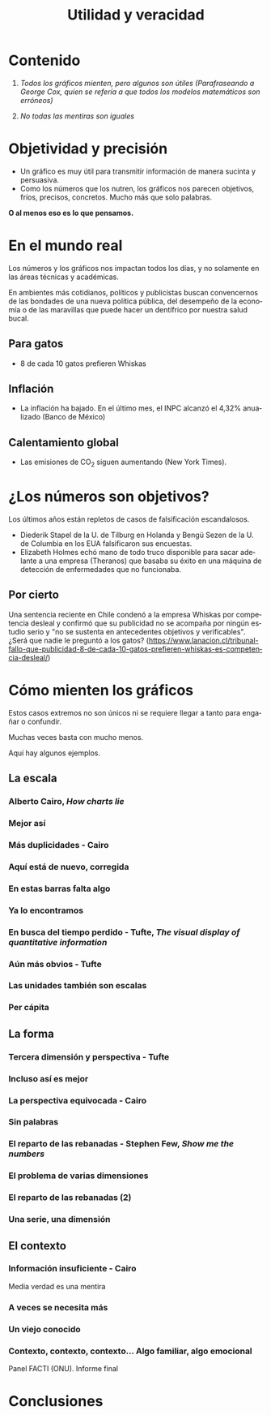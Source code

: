 :PROPERTIES:
:ID:       fb263d0c-23e3-4211-93d0-97fb42ed300e
:END:
#+title: Utilidad y veracidad
:config:
#+language: es
#+reveal_hlevel: 1
#+options: toc:nil num:nil reveal_width:1400 reveal_height:1000
#+reveal_theme: serif
#+reveal_trans: slide
#+reveal_plugins: (notes search zoom math)
#+reveal_add_plugin: menu RevealMenu plugin/menu/menu.js
:end:

* Contenido
1. /Todos los gráficos mienten, pero algunos son útiles (Parafraseando a George Cox, quien se refería a que todos los modelos matemáticos son erróneos)/

2. /No todas las mentiras son iguales/

* Objetividad y precisión
- Un gráfico es muy útil para transmitir información de manera sucinta y persuasiva.
- Como los números que los nutren, los gráficos nos parecen objetivos, fríos, precisos, concretos. Mucho más que solo palabras.


*O al menos eso es lo que pensamos.*

* En el mundo real

Los números y los gráficos nos impactan todos los días, y no solamente en las áreas técnicas y académicas.

En ambientes más cotidianos, políticos y publicistas buscan convencernos de las bondades de una nueva política pública, del desempeño de la economía o de las maravillas que puede hacer un dentífrico por nuestra salud bucal.

** Para gatos

- 8 de cada 10 gatos prefieren Whiskas

#+attr_html: :width 500
[[file:fig/Whiskas.jpg]]

** Inflación

- La inflación ha bajado. En el último mes, el INPC  alcanzó el 4,32% anualizado (Banco de México)

#+attr_html: :width 750
[[file:fig/Inflación_México.png]]

** Calentamiento global

- Las emisiones de CO_{2} siguen aumentando (New York Times).

#+attr_html: :width 750
[[file:fig/CO2Emissions.png]]

* ¿Los números son objetivos?

Los últimos años están repletos de casos de falsificación escandalosos.
- Diederik Stapel de la U. de Tilburg en Holanda y Bengü Sezen de la U. de Columbia en los EUA falsificaron sus encuestas.
- Elizabeth Holmes echó mano de todo truco disponible para sacar adelante a una empresa (Theranos) que basaba su éxito en una máquina de detección de enfermedades que no funcionaba.

** Por cierto

Una sentencia reciente en Chile condenó a la empresa Whiskas por competencia desleal y confirmó que su publicidad no se acompaña por ningún estudio serio y "no se sustenta en antecedentes objetivos y verificables". ¿Será que nadie le preguntó a los gatos? (https://www.lanacion.cl/tribunal-fallo-que-publicidad-8-de-cada-10-gatos-prefieren-whiskas-es-competencia-desleal/)

* Cómo mienten los gráficos

Estos casos extremos no son únicos ni se requiere llegar a tanto para engañar o confundir.

Muchas veces basta con mucho menos.

Aquí hay algunos ejemplos.

** La escala

*** Alberto Cairo, /How charts lie/

#+attr_html: :width 750
[[file:fig/abortion_wrong.png]]

*** Mejor así
#+attr_html: :width 750
[[file:fig/abortion_better.jpg]]

*** Más duplicidades - Cairo

#+attr_html: :width 850
[[file:fig/escala.jpg]]

*** Aquí está de nuevo, corregida

#+attr_html: :width 850
[[file:fig/escala-2.jpg]]

*** En estas barras falta algo
#+attr_html: :width 850
[[file:fig/Aqui falta algo.jpg]]
*** Ya lo encontramos

#+attr_html: :width 850
[[file:fig/Aqui falta algo-2.jpg]]

*** En busca del tiempo perdido - Tufte, /The visual display of quantitative information/

#+attr_html: :width 850
[[file:fig/Escalas heterogéneas.png]]
*** Aún más obvios - Tufte

#+attr_html: :width 650
[[file:fig/perdido.png]]
*** Las unidades también son escalas

#+attr_html: :width 850
[[file:fig/unidades.jpg]]

*** Per cápita
#+reveal_html: <div style="display: grid; grid-template-columns: auto auto;">
[[file:fig/percapita.png]]

[[file:fig/percapita-2.png]]
#+reveal_html: </div>

** La forma

*** Tercera dimensión y perspectiva - Tufte

#+attr_html: :width 1050
[[file:fig/tercera dimension y perspectiva.png]]

*** Incluso así es mejor

#+reveal_html: <div style="display: grid; grid-template-columns: auto auto;">
[[file:fig/tercera dimension y perspectiva-2.png]]

[[file:fig/Escalas heterogéneas-2.png]]
#+reveal_html: </div>
*** La perspectiva equivocada - Cairo

#+attr_html: :width 750
[[file:fig/tercera dimension y perspectiva-3.png]]

*** Sin palabras

#+attr_html: :width 750
[[file:fig/Kansas.png]]

*** El reparto de las rebanadas - Stephen Few, /Show me the numbers/
#+attr_html: :width 750
[[file:fig/pie-1.png]]

*** El problema de varias dimensiones

#+attr_html: :width 650
[[file:fig/barriles.png]]

*** El reparto de las rebanadas (2)

#+attr_html: :width 750
[[file:fig/pie.png]]

*** Una serie, una dimensión

#+attr_html: :width 750
[[file:fig/pie-3.png]]

** El contexto
*** Información insuficiente - Cairo

#+attr_html: :width 750
[[file:fig/daca-1.jpg]]

Media verdad es una mentira

*** A veces se necesita más

#+attr_html: :width 750
[[file:fig/daca-2.jpg]]

*** Un viejo conocido

#+attr_html: :width 750
[[file:fig/abortion_better-2.jpg]]

*** Contexto, contexto, contexto... Algo familiar, algo emocional

#+reveal_html: <div style="display: grid; grid-template-columns: auto auto;">
[[file:fig/FACTI.png]]

[[file:fig/FACTI-2.png]]
#+reveal_html: </div>

Panel FACTI (ONU). Informe final

* Conclusiones
